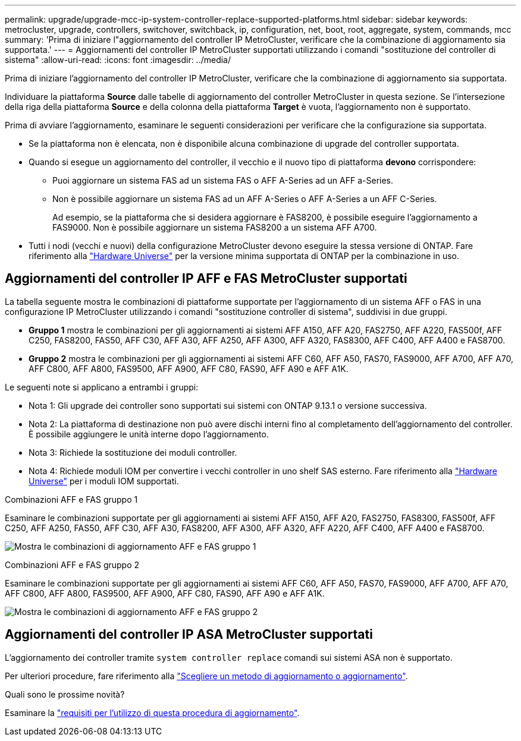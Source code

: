 ---
permalink: upgrade/upgrade-mcc-ip-system-controller-replace-supported-platforms.html 
sidebar: sidebar 
keywords: metrocluster, upgrade, controllers, switchover, switchback, ip, configuration, net, boot, root, aggregate, system, commands, mcc 
summary: 'Prima di iniziare l"aggiornamento del controller IP MetroCluster, verificare che la combinazione di aggiornamento sia supportata.' 
---
= Aggiornamenti del controller IP MetroCluster supportati utilizzando i comandi "sostituzione del controller di sistema"
:allow-uri-read: 
:icons: font
:imagesdir: ../media/


[role="lead"]
Prima di iniziare l'aggiornamento del controller IP MetroCluster, verificare che la combinazione di aggiornamento sia supportata.

Individuare la piattaforma *Source* dalle tabelle di aggiornamento del controller MetroCluster in questa sezione. Se l'intersezione della riga della piattaforma *Source* e della colonna della piattaforma *Target* è vuota, l'aggiornamento non è supportato.

Prima di avviare l'aggiornamento, esaminare le seguenti considerazioni per verificare che la configurazione sia supportata.

* Se la piattaforma non è elencata, non è disponibile alcuna combinazione di upgrade del controller supportata.
* Quando si esegue un aggiornamento del controller, il vecchio e il nuovo tipo di piattaforma *devono* corrispondere:
+
** Puoi aggiornare un sistema FAS ad un sistema FAS o AFF A-Series ad un AFF a-Series.
** Non è possibile aggiornare un sistema FAS ad un AFF A-Series o AFF A-Series a un AFF C-Series.
+
Ad esempio, se la piattaforma che si desidera aggiornare è FAS8200, è possibile eseguire l'aggiornamento a FAS9000. Non è possibile aggiornare un sistema FAS8200 a un sistema AFF A700.



* Tutti i nodi (vecchi e nuovi) della configurazione MetroCluster devono eseguire la stessa versione di ONTAP. Fare riferimento alla link:https://hwu.netapp.com["Hardware Universe"^] per la versione minima supportata di ONTAP per la combinazione in uso.




== Aggiornamenti del controller IP AFF e FAS MetroCluster supportati

La tabella seguente mostra le combinazioni di piattaforme supportate per l'aggiornamento di un sistema AFF o FAS in una configurazione IP MetroCluster utilizzando i comandi "sostituzione controller di sistema", suddivisi in due gruppi.

* *Gruppo 1* mostra le combinazioni per gli aggiornamenti ai sistemi AFF A150, AFF A20, FAS2750, AFF A220, FAS500f, AFF C250, FAS8200, FAS50, AFF C30, AFF A30, AFF A250, AFF A300, AFF A320, FAS8300, AFF C400, AFF A400 e FAS8700.
* *Gruppo 2* mostra le combinazioni per gli aggiornamenti ai sistemi AFF C60, AFF A50, FAS70, FAS9000, AFF A700, AFF A70, AFF C800, AFF A800, FAS9500, AFF A900, AFF C80, FAS90, AFF A90 e AFF A1K.


Le seguenti note si applicano a entrambi i gruppi:

* Nota 1: Gli upgrade dei controller sono supportati sui sistemi con ONTAP 9.13.1 o versione successiva.
* Nota 2: La piattaforma di destinazione non può avere dischi interni fino al completamento dell'aggiornamento del controller. È possibile aggiungere le unità interne dopo l'aggiornamento.
* Nota 3: Richiede la sostituzione dei moduli controller.
* Nota 4: Richiede moduli IOM per convertire i vecchi controller in uno shelf SAS esterno. Fare riferimento alla link:https://hwu.netapp.com/["Hardware Universe"^] per i moduli IOM supportati.


[role="tabbed-block"]
====
.Combinazioni AFF e FAS gruppo 1
--
Esaminare le combinazioni supportate per gli aggiornamenti ai sistemi AFF A150, AFF A20, FAS2750, FAS8300, FAS500f, AFF C250, AFF A250, FAS50, AFF C30, AFF A30, FAS8200, AFF A300, AFF A320, AFF A220, AFF C400, AFF A400 e FAS8700.

image:../media/assisted-group-1.png["Mostra le combinazioni di aggiornamento AFF e FAS gruppo 1"]

--
.Combinazioni AFF e FAS gruppo 2
--
Esaminare le combinazioni supportate per gli aggiornamenti ai sistemi AFF C60, AFF A50, FAS70, FAS9000, AFF A700, AFF A70, AFF C800, AFF A800, FAS9500, AFF A900, AFF C80, FAS90, AFF A90 e AFF A1K.

image:../media/assisted-group-2-updated.png["Mostra le combinazioni di aggiornamento AFF e FAS gruppo 2"]

--
====


== Aggiornamenti del controller IP ASA MetroCluster supportati

L'aggiornamento dei controller tramite `system controller replace` comandi sui sistemi ASA non è supportato.

Per ulteriori procedure, fare riferimento alla link:https://docs.netapp.com/us-en/ontap-metrocluster/upgrade/concept_choosing_an_upgrade_method_mcc.html["Scegliere un metodo di aggiornamento o aggiornamento"].

.Quali sono le prossime novità?
Esaminare la link:upgrade-mcc-ip-system-controller-replace-requirements.html["requisiti per l'utilizzo di questa procedura di aggiornamento"].
